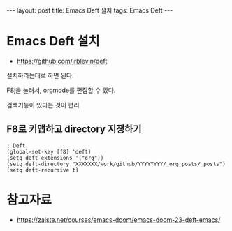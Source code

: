 #+HTML: ---
#+HTML: layout: post
#+HTML: title: Emacs Deft 설치
#+HTML: tags: Emacs Deft
#+HTML: ---

* Emacs Deft 설치
+ https://github.com/jrblevin/deft

설치하라는대로 하면 된다.

F8j을 눌러서, orgmode를 편집할 수 있다.

검색기능이 있다는 것이 편리

** F8로 키맵하고 directory 지정하기

#+BEGIN_SRC elisp
; Deft
(global-set-key [f8] 'deft)
(setq deft-extensions '("org"))
(setq deft-directory "XXXXXXX/work/github/YYYYYYYY/_org_posts/_posts")
(setq deft-recursive t)
#+END_SRC




* 참고자료
- https://zaiste.net/courses/emacs-doom/emacs-doom-23-deft-emacs/
